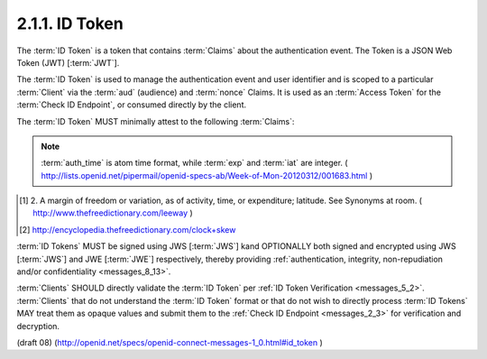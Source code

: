 2.1.1.  ID Token
^^^^^^^^^^^^^^^^^^^^^^^^^^^^^^^^

The :term:`ID Token` is a token 
that contains :term:`Claims` about the authentication event. 
The Token is a JSON Web Token (JWT) [:term:`JWT`].

The :term:`ID Token` is used to manage the authentication event 
and user identifier and is scoped to a particular :term:`Client` 
via the :term:`aud` (audience) and :term:`nonce` Claims. 
It is used as an :term:`Access Token` for the :term:`Check ID Endpoint`, 
or consumed directly by the client.

The :term:`ID Token` MUST minimally attest to the following :term:`Claims`:

.. glossary::

    iss
        REQUIRED. 

        The :term:`Issuer Identifier` for the :term:`Issuer` of the response. 

    user_id
        REQUIRED. 

        A locally unique and never reassigned identifier 
        within the :term:`Issuer` for the :term:`End-User`, 
        which is intended to be consumed by the :term:`Client`. 
        e.g. 24400320 or AItOawmwtWwcT0k51BayewNvutrJUqsvl6qs7A4. 

        It MUST NOT exceed **255 ASCII characters in length**. 

    aud
        REQUIRED. 

        This member identifies the :term:`audience` 
        that this :term:`ID Token` is intended for. 

        It MUST be the OAuth 2.0 client_id of the Client. 

    exp
        REQUIRED. 

        Type Integer. 

        Identifies the expiration time on or after 
        which the :term:`ID Token` MUST NOT be accepted for processing. 

        The processing of this parameter requires 
        that the current date/time MUST be before the expiration date/time listed in the value. 

        Implementers MAY provide for some small leeway, [#]_
        usually no more than a few minutes, 
        to account for clock skew. [#]_ 

        The value is number of **seconds** from 1970-01-01T0:0:0Z as measured 
        in UTC until the desired date/time. 

        See RFC 3339 [:term:`RFC3339`] for details 
        regarding date/times in general and UTC in particular. 

    iat
        REQUIRED. 

        Type Integer. 

        The iat (issued at) Claim identifies the time at which the JWT was issued. 
    
        The value is number of **seconds** from 1970-01-01T0:0:0Z 
        as measured in UTC until the desired date

    acr
        OPTIONAL. 
        (:term:`Authentication Context Class Reference`): 

        Specifies an :term:`Authentication Context Class Reference` of the :term:`ID Token`. 

        The values "1", "2", "3", and "4" map to the ITU-T X.1254 | ISO/IEC 29115 [:term:`ISO29115`] 
        :term:`entity authentication assurance level` of the authentication performed. 

        The value "0" indicates 
        the End User authentication did not meet the requirements of ISO/IEC 29115 level 1. 
        Authentication using a long-lived browser cookie, for instance, 
        is one example where the use of "level 0" is appropriate. 

        Authentications with level 0 should never be used to authorize access 
        to any resource of any monetary value. 
        (This corresponds to the OpenID 2.0 :term:`PAPE` :term:`nist_auth_level` 0.) 
        An absolute URI or a registered short name [:term:`LoA.Registry`] MAY be used as an acr value.

    nonce
        REQUIRED. 

        Clients MUST verify that the :term:`nonce` value is equal to 
        the value of the :term:`nonce` parameter in the :term:`Authorization Request`. 

    auth_time
        OPTIONAL. 
        If the :ref:`id_token <messages_2_1_2_1_2>` member of 
        the :ref:`OpenID Request Object <messages_2_1_2_1>` contains the Claim request :term:`auth_time`, 
        then this :term:`Claim` is REQUIRED. 
        The :term:`Claim` Value is the number of seconds from 1970-01-01T0:0:0Z 
        as measured in UTC until the date/time 
        that the :term:`End-User` authentication occurred. 
        (The "auth_time" Claim semantically corresponds to 
        the OpenID 2.0 **openid.pape.auth_time** response parameter.) 

.. note::
    :term:`auth_time` is atom time format, while :term:`exp` and :term:`iat` are integer.
    ( http://lists.openid.net/pipermail/openid-specs-ab/Week-of-Mon-20120312/001683.html )

.. [#]  2. A margin of freedom or variation, as of activity, 
        time, or expenditure; latitude. See Synonyms at room.
        ( http://www.thefreedictionary.com/leeway ) 

.. [#]  http://encyclopedia.thefreedictionary.com/clock+skew

:term:`ID Tokens` MUST be signed using JWS [:term:`JWS`] 
kand OPTIONALLY both signed and encrypted using JWS [:term:`JWS`] 
and JWE [:term:`JWE`] respectively, 
thereby providing :ref:`authentication, integrity, non-repudiation and/or confidentiality <messages_8_13>`.

:term:`Clients` SHOULD directly validate the :term:`ID Token` per :ref:`ID Token Verification <messages_5_2>`. 
:term:`Clients` that do not understand the :term:`ID Token` format 
or that do not wish to directly process :term:`ID Tokens` MAY treat them as opaque values 
and submit them to the :ref:`Check ID Endpoint <messages_2_3>` for verification and decryption. 

(draft 08)
(http://openid.net/specs/openid-connect-messages-1_0.html#id_token )
